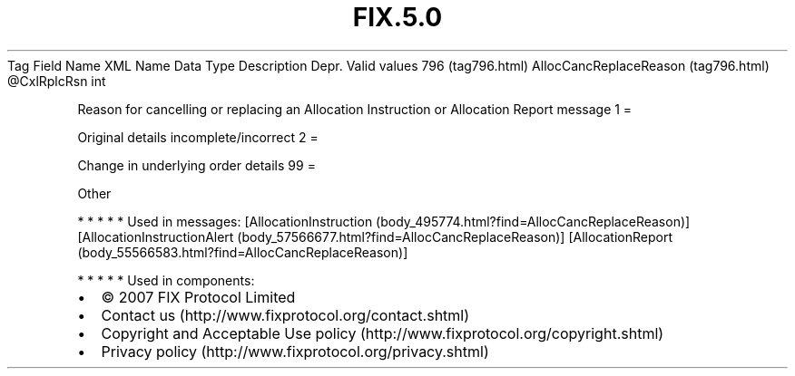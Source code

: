 .TH FIX.5.0 "" "" "Tag #796"
Tag
Field Name
XML Name
Data Type
Description
Depr.
Valid values
796 (tag796.html)
AllocCancReplaceReason (tag796.html)
\@CxlRplcRsn
int
.PP
Reason for cancelling or replacing an Allocation Instruction or
Allocation Report message
1
=
.PP
Original details incomplete/incorrect
2
=
.PP
Change in underlying order details
99
=
.PP
Other
.PP
   *   *   *   *   *
Used in messages:
[AllocationInstruction (body_495774.html?find=AllocCancReplaceReason)]
[AllocationInstructionAlert (body_57566677.html?find=AllocCancReplaceReason)]
[AllocationReport (body_55566583.html?find=AllocCancReplaceReason)]
.PP
   *   *   *   *   *
Used in components:

.PD 0
.P
.PD

.PP
.PP
.IP \[bu] 2
© 2007 FIX Protocol Limited
.IP \[bu] 2
Contact us (http://www.fixprotocol.org/contact.shtml)
.IP \[bu] 2
Copyright and Acceptable Use policy (http://www.fixprotocol.org/copyright.shtml)
.IP \[bu] 2
Privacy policy (http://www.fixprotocol.org/privacy.shtml)
